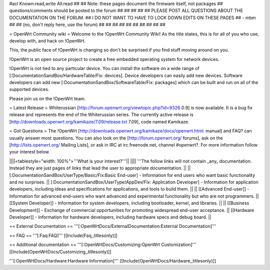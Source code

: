 #acl Known:read,write All:read
##
## Note: these pages document the firmware itself, not packages
##       questions/comments should be posted to the forum
##
##
##
##
## PLEASE POST ALL QUESTIONS ABOUT THE DOCUMENTATION ON THE FORUM.
## I DO NOT WANT TO HAVE TO LOCK DOWN EDITS ON THESE PAGES
## - mbm
##
## (no, don't reply here, use the forum)
##
##
##
##
##
##
##
##
##
##

= OpenWrt Community wiki =
Welcome to the !OpenWrt Community Wiki!  As the title states, this is for all of you who use, develop with, and hack on !OpenWrt.

This, the public face of !OpenWrt is changing so don't be surprised if you find stuff moving around on you.

!OpenWrt is an open source project to create a free embedded operating system for network devices.

!OpenWrt is not tied to any particular device.  You can install the software on a wide range of [:DocumentationSandBox/HardwareTable/Fix: devices].  Device developers can easily add new devices.  Software developers can add new [:DocumentationSandBox/SoftwareTable/Fix: packages] which can be built and run on all of the supported devices.

Please join us on the !OpenWrt team.

= Latest Release =
Whiterussian [http://forum.openwrt.org/viewtopic.php?id=9326 0.9] is now available. It is a bug fix release and represents the end of the Whiterussian series.  The currently active release is [http://downloads.openwrt.org/kamikaze/7.09/release.txt 7.09], code named Kamikaze.

= Got Questions =
The !OpenWrt   [http://downloads.openwrt.org/kamikaze/docs/openwrt.html: manual] and FAQ? can usually answer most questions. You can also look on the [http://forum.openwrt.org/ forums], ask on the [http://lists.openwrt.org/ Mailing Lists], or ask in IRC at irc.freenode.net, channel #openwrt?.  For more information follow your interest below.

||||<tablestyle="width: 100%">'''What is your interest?'''||
|||| '''The follow links will not contain _any_ documentation.  Instead they are just pages of links that lead the user to appropriate documentation. ||
|| [:DocumentationSandBox/UserType/Basic/Fix:Basic End-user] - Information for end users who want basic functionality and no surprises. || [:DocumentationSandBox/UserType/AppDev/Fix: Application Developer] - Information for application developers, including ideas and specifications for applications, and tools to build them. ||
|| [[Advanced End-user]] - Information for advanced end-users who want advanced and experimental functionality but who are not programmers. || [[System Developer]] - Information for system developers, including bootloader, kernel, and libraries. ||
|| [[Business Development]] - Exchange of commercial opportunities for promoting widespread end-user acceptance. ||  [[Hardware Developer]] - Information for hardware developers, including hardware specs and debug board. ||

== External Documentation ==
'''[:OpenWrtDocs/ExternalDocumentation:External Documentation]'''

== FAQ ==
'''[:Faq:FAQ]''' [[Include(Faq,,titlesonly)]]

== Additional documentation ==
'''[:OpenWrtDocs/Customizing:OpenWrt Customization]''' [[Include(OpenWrtDocs/Customizing,,titlesonly)]]

'''[:OpenWrtDocs/Hardware:Hardware Information]''' [[Include(OpenWrtDocs/Hardware,,titlesonly)]]
